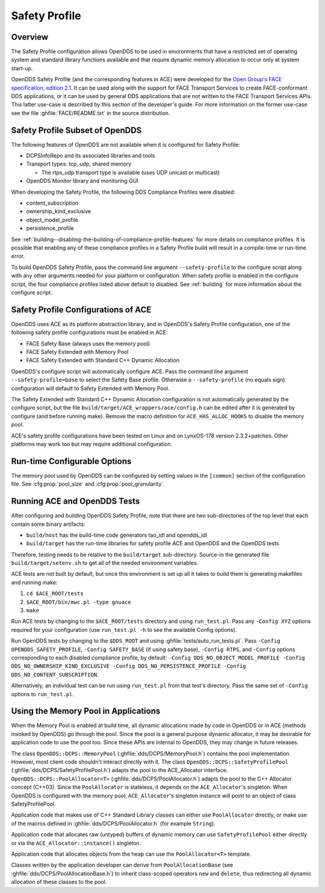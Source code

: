 .. _safety_profile:

##############
Safety Profile
##############

..
    Sect<13>

.. _safety_profile--overview:

********
Overview
********

..
    Sect<13.1>

The Safety Profile configuration allows OpenDDS to be used in environments that have a restricted set of operating system and standard library functions available and that require dynamic memory allocation to occur only at system start-up.

OpenDDS Safety Profile (and the corresponding features in ACE) were developed for the `Open Group's FACE specification, edition 2.1 <https://www.opengroup.org/face/tech-standard-2.1>`__.
It can be used along with the support for FACE Transport Services to create FACE-conformant DDS applications, or it can be used by general DDS applications that are not written to the FACE Transport Services APIs.
This latter use-case is described by this section of the developer's guide.
For more information on the former use-case see the file :ghfile:`FACE/README.txt` in the source distribution.

.. _safety_profile--safety-profile-subset-of-opendds:

********************************
Safety Profile Subset of OpenDDS
********************************

..
    Sect<13.2>

The following features of OpenDDS are not available when it is configured for Safety Profile:

* DCPSInfoRepo and its associated libraries and tools

* Transport types: tcp, udp, shared memory

  * The rtps_udp transport type is available (uses UDP unicast or multicast)

* OpenDDS Monitor library and monitoring GUI

When developing the Safety Profile, the following DDS Compliance Profiles were disabled:

* content_subscription

* ownership_kind_exclusive

* object_model_profile

* persistence_profile

See :ref:`building--disabling-the-building-of-compliance-profile-features` for more details on compliance profiles.
It is possible that enabling any of these compliance profiles in a Safety Profile build will result in a compile-time or run-time error.

To build OpenDDS Safety Profile, pass the command line argument ``--safety-profile`` to the configure script along with any other arguments needed for your platform or configuration.
When safety profile is enabled in the configure script, the four compliance profiles listed above default to disabled.
See :ref:`building` for more information about the configure script.

.. _safety_profile--safety-profile-configurations-of-ace:

************************************
Safety Profile Configurations of ACE
************************************

..
    Sect<13.3>

OpenDDS uses ACE as its platform abstraction library, and in OpenDDS's Safety Profile configuration, one of the following safety profile configurations must be enabled in ACE:

* FACE Safety Base (always uses the memory pool)

* FACE Safety Extended with Memory Pool

* FACE Safety Extended with Standard C++ Dynamic Allocation

OpenDDS's configure script will automatically configure ACE.
Pass the command line argument ``--safety-profile=base`` to select the Safety Base profile.
Otherwise a ``--safety-profile`` (no equals sign) configuration will default to Safety Extended with Memory Pool.

The Safety Extended with Standard C++ Dynamic Allocation configuration is not automatically generated by the configure script, but the file ``build/target/ACE_wrappers/ace/config.h`` can be edited after it is generated by configure (and before running make).
Remove the macro definition for ``ACE_HAS_ALLOC_HOOKS`` to disable the memory pool.

ACE's safety profile configurations have been tested on Linux and on LynxOS-178 version 2.3.2+patches.
Other platforms may work too but may require additional configuration.

.. _safety_profile--run-time-configurable-options:

*****************************
Run-time Configurable Options
*****************************

..
    Sect<13.4>

The memory pool used by OpenDDS can be configured by setting values in the ``[common]`` section of the configuration file.
See :cfg:prop:`pool_size` and :cfg:prop:`pool_granularity`.

.. _safety_profile--running-ace-and-opendds-tests:

*****************************
Running ACE and OpenDDS Tests
*****************************

..
    Sect<13.5>

After configuring and building OpenDDS Safety Profile, note that there are two sub-directories of the top level that each contain some binary artifacts:

* ``build/host`` has the build-time code generators tao_idl and opendds_idl

* ``build/target`` has the run-time libraries for safety profile ACE and OpenDDS and the OpenDDS tests

Therefore, testing needs to be relative to the ``build/target`` sub-directory.
Source-in the generated file ``build/target/setenv.sh`` to get all of the needed environment variables.

ACE tests are not built by default, but once this environment is set up all it takes to build them is generating makefiles and running make:

#. ``cd $ACE_ROOT/tests``

#. ``$ACE_ROOT/bin/mwc.pl -type gnuace``

#. ``make``

Run ACE tests by changing to the ``$ACE_ROOT/tests`` directory and using ``run_test.pl``.
Pass any ``-Config XYZ`` options required for your configuration (use ``run_test.pl -h`` to see the available Config options).

Run OpenDDS tests by changing to the ``$DDS_ROOT`` and using :ghfile:`tests/auto_run_tests.pl`.
Pass ``-Config OPENDDS_SAFETY_PROFILE``, ``-Config SAFETY_BASE`` (if using safety base), ``-Config RTPS``, and ``-Config`` options corresponding to each disabled compliance profile, by default: ``-Config DDS_NO_OBJECT_MODEL_PROFILE -Config DDS_NO_OWNERSHIP_KIND_EXCLUSIVE -Config DDS_NO_PERSISTENCE_PROFILE -Config DDS_NO_CONTENT_SUBSCRIPTION``.

Alternatively, an individual test can be run using ``run_test.pl`` from that test's directory.
Pass the same set of ``-Config`` options to ``run_test.pl``.

.. _safety_profile--using-the-memory-pool-in-applications:

*************************************
Using the Memory Pool in Applications
*************************************

..
    Sect<13.6>

When the Memory Pool is enabled at build time, all dynamic allocations made by code in OpenDDS or in ACE (methods invoked by OpenDDS) go through the pool.
Since the pool is a general purpose dynamic allocator, it may be desirable for application code to use the pool too.
Since these APIs are internal to OpenDDS, they may change in future releases.

The class ``OpenDDS::DCPS::MemoryPool`` (:ghfile:`dds/DCPS/MemoryPool.h`) contains the pool implementation.
However, most client code shouldn't interact directly with it.
The class ``OpenDDS::DCPS::SafetyProfilePool`` (:ghfile:`dds/DCPS/SafetyProfilePool.h`) adapts the pool to the ACE_Allocator interface.
``OpenDDS::DCPS::PoolAllocator<T>`` (:ghfile:`dds/DCPS/PoolAllocator.h`) adapts the pool to the C++ Allocator concept (C++03).
Since the ``PoolAllocator`` is stateless, it depends on the ``ACE_Allocator``'s singleton.
When OpenDDS is configured with the memory pool, ``ACE_Allocator``'s singleton instance will point to an object of class SafetyProfilePool.

Application code that makes use of C++ Standard Library classes can either use ``PoolAllocator`` directly, or make use of the macros defined in :ghfile:`dds/DCPS/PoolAllocator.h` (for example ``String``).

Application code that allocates raw (untyped) buffers of dynamic memory can use ``SafetyProfilePool`` either directly or via the ``ACE_Allocator::instance()`` singleton.

Application code that allocates objects from the heap can use the ``PoolAllocator<T>`` template.

Classes written by the application developer can derive from ``PoolAllocationBase`` (see :ghfile:`dds/DCPS/PoolAllocationBase.h`) to inherit class-scoped operators ``new`` and ``delete``, thus redirecting all dynamic allocation of these classes to the pool.
